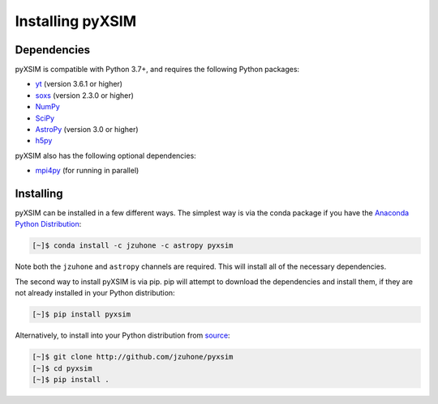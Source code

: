 .. _installing:

Installing pyXSIM
=================

Dependencies
------------

pyXSIM is compatible with Python 3.7+, and requires the following Python packages:

- `yt <http://yt-project.org>`_ (version 3.6.1 or higher)
- `soxs <http://hea-www.cfa.harvard.edu/~jzuhone/soxs>`_ (version 2.3.0 or higher)
- `NumPy <http://www.numpy.org>`_
- `SciPy <http://www.scipy.org>`_
- `AstroPy <http://www.astropy.org>`_ (version 3.0 or higher)
- `h5py <http://www.h5py.org>`_

pyXSIM also has the following optional dependencies:

- `mpi4py <http://pythonhosted.org/mpi4py/>`_ (for running in parallel)

Installing
----------

pyXSIM can be installed in a few different ways. The simplest way is via the conda package if
you have the `Anaconda Python Distribution <https://store.continuum.io/cshop/anaconda/>`_:

.. code-block:: bash

    [~]$ conda install -c jzuhone -c astropy pyxsim

Note both the ``jzuhone`` and ``astropy`` channels are required. This will install all of
the necessary dependencies.

The second way to install pyXSIM is via pip. pip will attempt to download the dependencies and 
install them, if they are not already installed in your Python distribution:

.. code-block:: bash

    [~]$ pip install pyxsim

Alternatively, to install into your Python distribution from `source <http://github.com/jzuhone/pyxsim>`_:

.. code-block:: bash
    
    [~]$ git clone http://github.com/jzuhone/pyxsim
    [~]$ cd pyxsim
    [~]$ pip install . 
